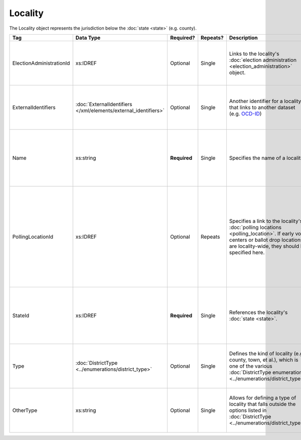 .. This file is auto-generated.  Do not edit it by hand!

Locality
========

The Locality object represents the jurisdiction below the :doc:`state <state>` (e.g. county).

+--------------------------+---------------------------------------+--------------+--------------+------------------------------------------+------------------------------------------+
| Tag                      | Data Type                             | Required?    | Repeats?     | Description                              | Error Handling                           |
+==========================+=======================================+==============+==============+==========================================+==========================================+
| ElectionAdministrationId | xs:IDREF                              | Optional     | Single       | Links to the locality's :doc:`election   | If the field is invalid or not present,  |
|                          |                                       |              |              | administration                           | then the implementation is required to   |
|                          |                                       |              |              | <election_administration>` object.       | ignore it.                               |
+--------------------------+---------------------------------------+--------------+--------------+------------------------------------------+------------------------------------------+
| ExternalIdentifiers      | :doc:`ExternalIdentifiers             | Optional     | Single       | Another identifier for a locality that   | If the element is invalid or not         |
|                          | </xml/elements/external_identifiers>` |              |              | links to another dataset (e.g.           | present, then the implementation is      |
|                          |                                       |              |              | `OCD-ID`_)                               | required to ignore it.                   |
+--------------------------+---------------------------------------+--------------+--------------+------------------------------------------+------------------------------------------+
| Name                     | xs:string                             | **Required** | Single       | Specifies the name of a locality.        | If the field is not present or invalid,  |
|                          |                                       |              |              |                                          | the implementation is required to ignore |
|                          |                                       |              |              |                                          | the Locality element containing it.      |
+--------------------------+---------------------------------------+--------------+--------------+------------------------------------------+------------------------------------------+
| PollingLocationId        | xs:IDREF                              | Optional     | Repeats      | Specifies a link to the locality's       | If the field is invalid or not present,  |
|                          |                                       |              |              | :doc:`polling locations                  | the implementation is required to ignore |
|                          |                                       |              |              | <polling_location>`. If early vote       | it. However, the implementation should   |
|                          |                                       |              |              | centers or ballot drop locations are     | still check to see if there are any      |
|                          |                                       |              |              | locality-wide, they should be specified  | polling locations associated with this   |
|                          |                                       |              |              | here.                                    | locality's state.                        |
+--------------------------+---------------------------------------+--------------+--------------+------------------------------------------+------------------------------------------+
| StateId                  | xs:IDREF                              | **Required** | Single       | References the locality's :doc:`state    | If the field is invalid or not present,  |
|                          |                                       |              |              | <state>`.                                | the implementation is required to ignore |
|                          |                                       |              |              |                                          | the Locality element containing.         |
+--------------------------+---------------------------------------+--------------+--------------+------------------------------------------+------------------------------------------+
| Type                     | :doc:`DistrictType                    | Optional     | Single       | Defines the kind of locality (e.g.       | If the field is invalid or not present,  |
|                          | <../enumerations/district_type>`      |              |              | county, town, et al.), which is one of   | then the implementation is required to   |
|                          |                                       |              |              | the various :doc:`DistrictType           | ignore it.                               |
|                          |                                       |              |              | enumerations                             |                                          |
|                          |                                       |              |              | <../enumerations/district_type>`.        |                                          |
+--------------------------+---------------------------------------+--------------+--------------+------------------------------------------+------------------------------------------+
| OtherType                | xs:string                             | Optional     | Single       | Allows for defining a type of locality   | If the field is invalid or not present,  |
|                          |                                       |              |              | that falls outside the options listed in | then the implementation is required to   |
|                          |                                       |              |              | :doc:`DistrictType                       | ignore it.                               |
|                          |                                       |              |              | <../enumerations/district_type>`.        |                                          |
+--------------------------+---------------------------------------+--------------+--------------+------------------------------------------+------------------------------------------+

.. _OCD-ID: http://opencivicdata.readthedocs.org/en/latest/ocdids.html

.. code-block:: xml
   :linenos:

   <Locality id="loc70001">
     <ElectionAdministrationId>ea40001</ElectionAdministrationId>
     <ExternalIdentifiers>
       <ExternalIdentifier>
         <Type>ocd-id</Type>
         <Value>ocd-division/country:us/state:va/county:albemarle</Value>
       </ExternalIdentifier>
     </ExternalIdentifiers>
     <Name>ALBEMARLE COUNTY</Name>
     <StateId>st51</StateId>
     <Type>county</Type>
   </Locality>
